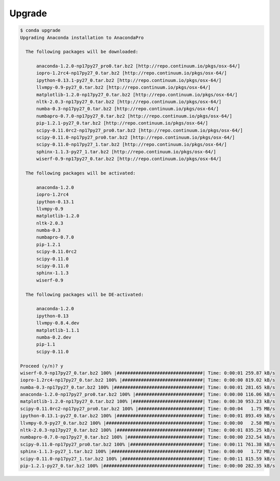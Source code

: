 .. _upgrade_example:

Upgrade
-----------

.. code-block:: bash

  $ conda upgrade
  Upgrading Anaconda installation to AnacondaPro

    The following packages will be downloaded:
        
        anaconda-1.2.0-np17py27_pro0.tar.bz2 [http://repo.continuum.io/pkgs/osx-64/]
        iopro-1.2rc4-np17py27_0.tar.bz2 [http://repo.continuum.io/pkgs/osx-64/]
        ipython-0.13.1-py27_0.tar.bz2 [http://repo.continuum.io/pkgs/osx-64/]
        llvmpy-0.9-py27_0.tar.bz2 [http://repo.continuum.io/pkgs/osx-64/]
        matplotlib-1.2.0-np17py27_0.tar.bz2 [http://repo.continuum.io/pkgs/osx-64/]
        nltk-2.0.3-np17py27_0.tar.bz2 [http://repo.continuum.io/pkgs/osx-64/]
        numba-0.3-np17py27_0.tar.bz2 [http://repo.continuum.io/pkgs/osx-64/]
        numbapro-0.7.0-np17py27_0.tar.bz2 [http://repo.continuum.io/pkgs/osx-64/]
        pip-1.2.1-py27_0.tar.bz2 [http://repo.continuum.io/pkgs/osx-64/]
        scipy-0.11.0rc2-np17py27_pro0.tar.bz2 [http://repo.continuum.io/pkgs/osx-64/]
        scipy-0.11.0-np17py27_pro0.tar.bz2 [http://repo.continuum.io/pkgs/osx-64/]
        scipy-0.11.0-np17py27_1.tar.bz2 [http://repo.continuum.io/pkgs/osx-64/]
        sphinx-1.1.3-py27_1.tar.bz2 [http://repo.continuum.io/pkgs/osx-64/]
        wiserf-0.9-np17py27_0.tar.bz2 [http://repo.continuum.io/pkgs/osx-64/]

    The following packages will be activated:
        
        anaconda-1.2.0
        iopro-1.2rc4
        ipython-0.13.1
        llvmpy-0.9
        matplotlib-1.2.0
        nltk-2.0.3
        numba-0.3
        numbapro-0.7.0
        pip-1.2.1
        scipy-0.11.0rc2
        scipy-0.11.0
        scipy-0.11.0
        sphinx-1.1.3
        wiserf-0.9

    The following packages will be DE-activated:
        
        anaconda-1.2.0
        ipython-0.13
        llvmpy-0.8.4.dev
        matplotlib-1.1.1
        numba-0.2.dev
        pip-1.1
        scipy-0.11.0

  Proceed (y/n)? y
  wiserf-0.9-np17py27_0.tar.bz2 100% |################################| Time: 0:00:01 259.87 kB/s
  iopro-1.2rc4-np17py27_0.tar.bz2 100% |##############################| Time: 0:00:00 819.02 kB/s
  numba-0.3-np17py27_0.tar.bz2 100% |#################################| Time: 0:00:01 281.65 kB/s
  anaconda-1.2.0-np17py27_pro0.tar.bz2 100% |#########################| Time: 0:00:00 116.06 kB/s
  matplotlib-1.2.0-np17py27_0.tar.bz2 100% |##########################| Time: 0:00:30 953.23 kB/s
  scipy-0.11.0rc2-np17py27_pro0.tar.bz2 100% |########################| Time: 0:00:04   1.75 MB/s
  ipython-0.13.1-py27_0.tar.bz2 100% |################################| Time: 0:00:01 893.49 kB/s
  llvmpy-0.9-py27_0.tar.bz2 100% |####################################| Time: 0:00:00   2.58 MB/s
  nltk-2.0.3-np17py27_0.tar.bz2 100% |################################| Time: 0:00:01 835.25 kB/s
  numbapro-0.7.0-np17py27_0.tar.bz2 100% |############################| Time: 0:00:00 232.54 kB/s
  scipy-0.11.0-np17py27_pro0.tar.bz2 100% |###########################| Time: 0:00:11 761.38 kB/s
  sphinx-1.1.3-py27_1.tar.bz2 100% |##################################| Time: 0:00:00   1.72 MB/s
  scipy-0.11.0-np17py27_1.tar.bz2 100% |##############################| Time: 0:00:11 815.59 kB/s
  pip-1.2.1-py27_0.tar.bz2 100% |#####################################| Time: 0:00:00 282.35 kB/s


